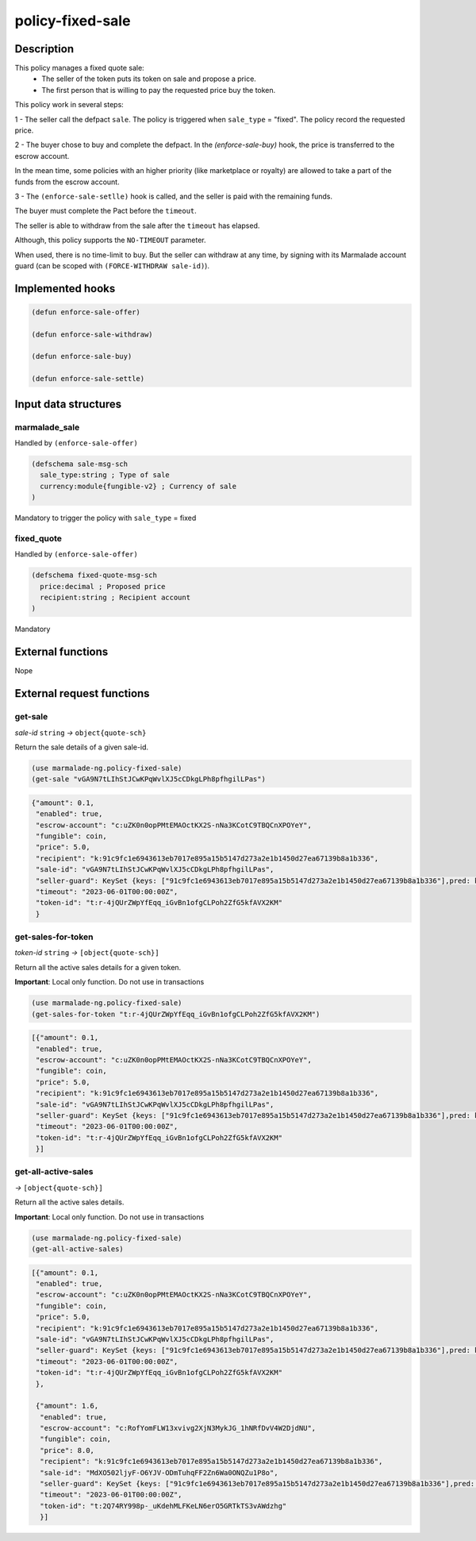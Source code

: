 .. _POLICY-FIXED-SALE:

policy-fixed-sale
-----------------

Description
^^^^^^^^^^^

This policy manages a fixed quote sale:
  - The seller of the token puts its token on sale and propose a price.
  - The first person that is willing to pay the requested price buy the token.

This policy work in several steps:

1 - The seller call the defpact ``sale``. The policy is triggered when ``sale_type`` = "fixed".
The policy record the requested price.

2 - The buyer chose to buy and complete the defpact. In the `(enforce-sale-buy)` hook, the price
is transferred to the escrow account.

In the mean time, some policies with an higher priority (like marketplace or royalty) are allowed
to take a part of the funds from the escrow account.

3 - The ``(enforce-sale-setlle)`` hook is called, and the seller is paid with the remaining funds.

The buyer must complete the Pact before the ``timeout``.

The seller is able to withdraw from the sale after the ``timeout`` has elapsed.


Although, this policy supports the ``NO-TIMEOUT`` parameter.

When used, there is no time-limit to buy. But the seller can withdraw at any time, by signing with its Marmalade account guard
(can be scoped with ``(FORCE-WITHDRAW sale-id)``).


Implemented hooks
^^^^^^^^^^^^^^^^^

.. code:: lisp

  (defun enforce-sale-offer)

  (defun enforce-sale-withdraw)

  (defun enforce-sale-buy)

  (defun enforce-sale-settle)



Input data structures
^^^^^^^^^^^^^^^^^^^^^
marmalade_sale
~~~~~~~~~~~~~~
Handled by ``(enforce-sale-offer)``

.. code:: lisp

  (defschema sale-msg-sch
    sale_type:string ; Type of sale
    currency:module{fungible-v2} ; Currency of sale
  )

Mandatory to trigger the policy with ``sale_type`` = fixed

fixed_quote
~~~~~~~~~~~
Handled by ``(enforce-sale-offer)``

.. code:: lisp

  (defschema fixed-quote-msg-sch
    price:decimal ; Proposed price
    recipient:string ; Recipient account
  )

Mandatory


External functions
^^^^^^^^^^^^^^^^^^
Nope


External request functions
^^^^^^^^^^^^^^^^^^^^^^^^^^
get-sale
~~~~~~~~
*sale-id* ``string`` *→* ``object{quote-sch}``

Return the sale details of a given sale-id.

.. code:: lisp

  (use marmalade-ng.policy-fixed-sale)
  (get-sale "vGA9N7tLIhStJCwKPqWvlXJ5cCDkgLPh8pfhgilLPas")

.. code-block::

  {"amount": 0.1,
   "enabled": true,
   "escrow-account": "c:uZK0n0opPMtEMAOctKX2S-nNa3KCotC9TBQCnXPOYeY",
   "fungible": coin,
   "price": 5.0,
   "recipient": "k:91c9fc1e6943613eb7017e895a15b5147d273a2e1b1450d27ea67139b8a1b336",
   "sale-id": "vGA9N7tLIhStJCwKPqWvlXJ5cCDkgLPh8pfhgilLPas",
   "seller-guard": KeySet {keys: ["91c9fc1e6943613eb7017e895a15b5147d273a2e1b1450d27ea67139b8a1b336"],pred: keys-all},
   "timeout": "2023-06-01T00:00:00Z",
   "token-id": "t:r-4jQUrZWpYfEqq_iGvBn1ofgCLPoh2ZfG5kfAVX2KM"
   }


get-sales-for-token
~~~~~~~~~~~~~~~~~~~
*token-id* ``string`` *→* ``[object{quote-sch}]``

Return all the active sales details for a given token.

**Important**: Local only function. Do not use in transactions

.. code:: lisp

  (use marmalade-ng.policy-fixed-sale)
  (get-sales-for-token "t:r-4jQUrZWpYfEqq_iGvBn1ofgCLPoh2ZfG5kfAVX2KM")

.. code-block::

  [{"amount": 0.1,
   "enabled": true,
   "escrow-account": "c:uZK0n0opPMtEMAOctKX2S-nNa3KCotC9TBQCnXPOYeY",
   "fungible": coin,
   "price": 5.0,
   "recipient": "k:91c9fc1e6943613eb7017e895a15b5147d273a2e1b1450d27ea67139b8a1b336",
   "sale-id": "vGA9N7tLIhStJCwKPqWvlXJ5cCDkgLPh8pfhgilLPas",
   "seller-guard": KeySet {keys: ["91c9fc1e6943613eb7017e895a15b5147d273a2e1b1450d27ea67139b8a1b336"],pred: keys-all},
   "timeout": "2023-06-01T00:00:00Z",
   "token-id": "t:r-4jQUrZWpYfEqq_iGvBn1ofgCLPoh2ZfG5kfAVX2KM"
   }]

get-all-active-sales
~~~~~~~~~~~~~~~~~~~~
*→* ``[object{quote-sch}]``

Return all the active sales details.

**Important**: Local only function. Do not use in transactions


.. code:: lisp

  (use marmalade-ng.policy-fixed-sale)
  (get-all-active-sales)

.. code-block::

  [{"amount": 0.1,
   "enabled": true,
   "escrow-account": "c:uZK0n0opPMtEMAOctKX2S-nNa3KCotC9TBQCnXPOYeY",
   "fungible": coin,
   "price": 5.0,
   "recipient": "k:91c9fc1e6943613eb7017e895a15b5147d273a2e1b1450d27ea67139b8a1b336",
   "sale-id": "vGA9N7tLIhStJCwKPqWvlXJ5cCDkgLPh8pfhgilLPas",
   "seller-guard": KeySet {keys: ["91c9fc1e6943613eb7017e895a15b5147d273a2e1b1450d27ea67139b8a1b336"],pred: keys-all},
   "timeout": "2023-06-01T00:00:00Z",
   "token-id": "t:r-4jQUrZWpYfEqq_iGvBn1ofgCLPoh2ZfG5kfAVX2KM"
   },

   {"amount": 1.6,
    "enabled": true,
    "escrow-account": "c:RofYomFLW13xvivg2XjN3MykJG_1hNRfDvV4W2DjdNU",
    "fungible": coin,
    "price": 8.0,
    "recipient": "k:91c9fc1e6943613eb7017e895a15b5147d273a2e1b1450d27ea67139b8a1b336",
    "sale-id": "MdXO502ljyF-O6YJV-ODmTuhqFF2Zn6Wa0ONQZu1P8o",
    "seller-guard": KeySet {keys: ["91c9fc1e6943613eb7017e895a15b5147d273a2e1b1450d27ea67139b8a1b336"],pred: keys-all},
    "timeout": "2023-06-01T00:00:00Z",
    "token-id": "t:2Q74RY998p-_uKdehMLFKeLN6erO5GRTkTS3vAWdzhg"
    }]
